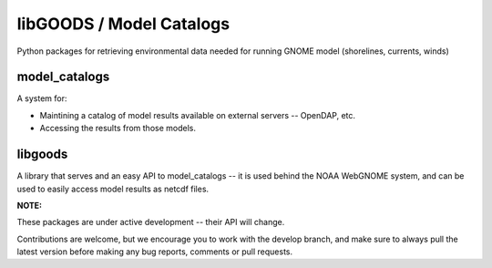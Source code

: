 libGOODS / Model Catalogs
=========================

Python packages for retrieving environmental data needed for running GNOME model (shorelines, currents, winds)

model_catalogs
--------------

A system for:

* Maintining a catalog of model results available on external servers -- OpenDAP, etc.

* Accessing the results from those models.


libgoods
--------

A library that serves and an easy API to model_catalogs -- it is used behind the NOAA WebGNOME system, and can be used to easily access model results as netcdf files.


**NOTE:**

These packages are under active development -- their API will change.

Contributions are welcome, but we encourage you to work with the develop branch, and make sure to always pull the latest version before making any bug reports, comments or pull requests.

